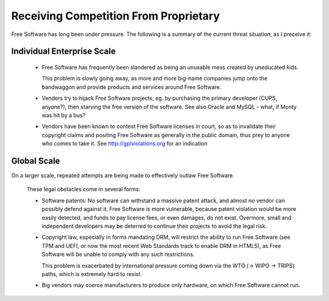 
Receiving Competition From Proprietary
======================================

Free Software has long been under pressure. The following is a summary
of the current threat situation, as I preceive it:

Individual Enterprise Scale
---------------------------

 * Free Software has frequently been slandered as being an unusable
   mess created by uneducated kids.

   This problem is slowly going away, as more and more big-name
   companies jump onto the bandwaggon and provide products and
   services around Free Software.

 * Vendors try to hijack Free Software projects, eg. by purchasing the
   primary developer (CUPS, anyone?), then starving the free version
   of the software. See also Oracle and MySQL - what, if Monty was hit
   by a bus?

 * Vendors have been known to contest Free Software licenses in court,
   so as to invalidate their copyright claims and positing Free
   Software as generally in the public domain, thus prey to anyone who
   comes to take it. See http://gplviolations.org for an indication

Global Scale
------------

On a larger scale, repeated  attempts are being made to effectively
outlaw Free Software.

   These legal obstacles come in several forms:

   * Software patents: No software can withstand a massive patent
     attack, and almost no vendor can possibly defend against it. Free
     Software is more vulnerable, because patent violation would be
     more easily detected, and funds to pay license fees, or even
     damages, do not exist. Overmore, small and independent developers
     may be deterred to continue their projects to avoid the legal
     risk.

   * Copyright law, especially in forms mandating DRM, will restrict
     the ability to run Free Software (see TPM and UEFI, or now the
     most recent Web Standards track to enable DRM in HTML5), as Free
     Software will be unable to comply with any such restrictions.

     This problem is exacerbated by international pressure coming down
     via the WTO (-> WIPO -> TRIPS) paths, which is extremely hard
     to resist.

   * Big vendors may coerce manufacturers to produce only hardware, on
     which Free Software cannot run.
